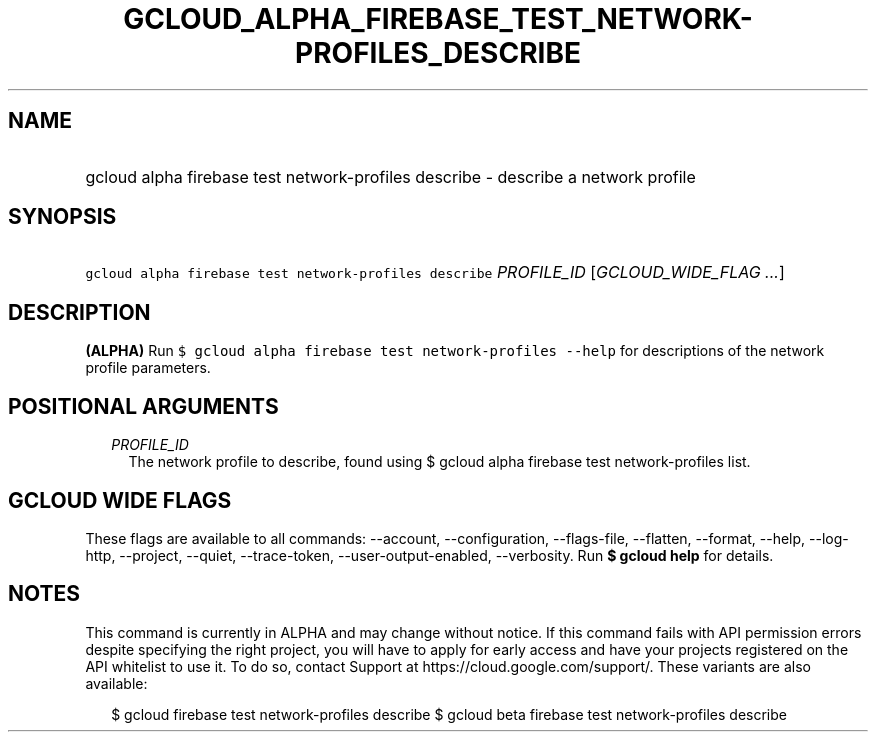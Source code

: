
.TH "GCLOUD_ALPHA_FIREBASE_TEST_NETWORK\-PROFILES_DESCRIBE" 1



.SH "NAME"
.HP
gcloud alpha firebase test network\-profiles describe \- describe a network profile



.SH "SYNOPSIS"
.HP
\f5gcloud alpha firebase test network\-profiles describe\fR \fIPROFILE_ID\fR [\fIGCLOUD_WIDE_FLAG\ ...\fR]



.SH "DESCRIPTION"

\fB(ALPHA)\fR Run \f5$ gcloud alpha firebase test network\-profiles \-\-help\fR
for descriptions of the network profile parameters.



.SH "POSITIONAL ARGUMENTS"

.RS 2m
.TP 2m
\fIPROFILE_ID\fR
The network profile to describe, found using $ gcloud alpha firebase test
network\-profiles list.


.RE
.sp

.SH "GCLOUD WIDE FLAGS"

These flags are available to all commands: \-\-account, \-\-configuration,
\-\-flags\-file, \-\-flatten, \-\-format, \-\-help, \-\-log\-http, \-\-project,
\-\-quiet, \-\-trace\-token, \-\-user\-output\-enabled, \-\-verbosity. Run \fB$
gcloud help\fR for details.



.SH "NOTES"

This command is currently in ALPHA and may change without notice. If this
command fails with API permission errors despite specifying the right project,
you will have to apply for early access and have your projects registered on the
API whitelist to use it. To do so, contact Support at
https://cloud.google.com/support/. These variants are also available:

.RS 2m
$ gcloud firebase test network\-profiles describe
$ gcloud beta firebase test network\-profiles describe
.RE

